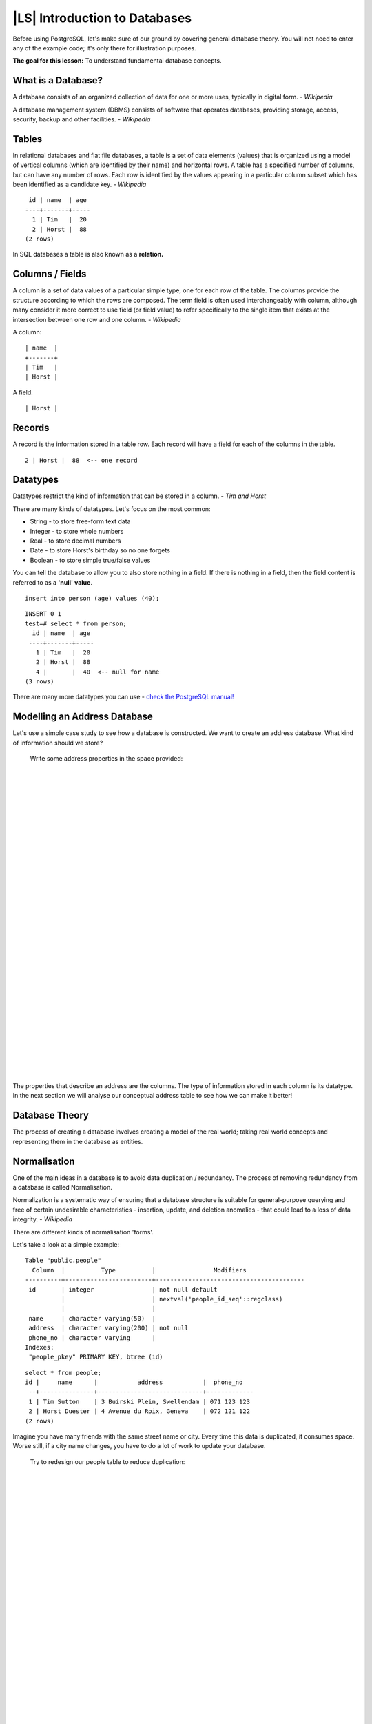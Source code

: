 |LS| Introduction to Databases
===============================================================================

Before using PostgreSQL, let's make sure of our ground by covering general
database theory. You will not need to enter any of the example code; it's only
there for illustration purposes.

**The goal for this lesson:** To understand fundamental database concepts.

What is a Database? 
-------------------------------------------------------------------------------

A database consists of an organized collection of data for one or more uses,
typically in digital form. *- Wikipedia*

..

A database management system (DBMS) consists of software that operates
databases, providing storage, access, security, backup and other facilities.
*- Wikipedia*

Tables
-------------------------------------------------------------------------------

In relational databases and flat file databases, a table is a set of data
elements (values) that is organized using a model of vertical columns (which
are identified by their name) and horizontal rows. A table has a specified
number of columns, but can have any number of rows. Each row is identified
by the values appearing in a particular column subset which has been
identified as a candidate key. *- Wikipedia*

::

   id | name  | age 
  ----+-------+-----
    1 | Tim   |  20
    2 | Horst |  88
  (2 rows)

In SQL databases a table is also known as a **relation.**

Columns / Fields
-------------------------------------------------------------------------------

A column is a set of data values of a particular simple type, one for each
row of the table. The columns provide the structure according to which the
rows are composed. The term field is often used interchangeably with column,
although many consider it more correct to use field (or field value) to refer
specifically to the single item that exists at the intersection between one
row and one column. *- Wikipedia*

A column:

::

  | name  |
  +-------+
  | Tim   |
  | Horst |

A field:

::

  | Horst |

Records
-------------------------------------------------------------------------------

A record is the information stored in a table row. Each record will have a
field for each of the columns in the table.

::

  2 | Horst |  88  <-- one record

Datatypes
-------------------------------------------------------------------------------

Datatypes restrict the kind of information that can be stored in a column.
*- Tim and Horst*

There are many kinds of datatypes. Let's focus on the most common:

- String - to store free-form text data
- Integer - to store whole numbers
- Real - to store decimal numbers
- Date - to store Horst's birthday so no one forgets
- Boolean - to store simple true/false values

You can tell the database to allow you to also store nothing in a field. If
there is nothing in a field, then the field content is referred to as a
**'null' value**. 

::

  insert into person (age) values (40);


::

  INSERT 0 1
  test=# select * from person;
    id | name  | age 
   ----+-------+-----
     1 | Tim   |  20
     2 | Horst |  88
     4 |       |  40  <-- null for name
  (3 rows)

There are many more datatypes you can use - `check the PostgreSQL manual!
<http://www.postgresql.org/docs/current/static/datatype.html>`_

Modelling an Address Database
-------------------------------------------------------------------------------

Let's use a simple case study to see how a database is constructed. We want to
create an address database. What kind of information should we store?

  Write some address properties in the space provided:
  
  |  
  |  
  |  
  |  
  |  
  |  
  |  
  |  
  |  
  |  
  |  
  |  
  |  
  |  
  |  
  |  
  |  
  |  
  |  
  |  
  |  
  |  
  |  
  |  
  |  
  |  
  |  
  |  
  |  
  |  
  |  
  |  

The properties that describe an address are the columns. The type of
information stored in each column is its datatype. In the next section we will
analyse our conceptual address table to see how we can make it better!

Database Theory
-------------------------------------------------------------------------------

The process of creating a database involves creating a model of the real world;
taking real world concepts and representing them in the database as entities.

Normalisation
-------------------------------------------------------------------------------

One of the main ideas in a database is to avoid data duplication / redundancy.
The process of removing redundancy from a database is called Normalisation.

Normalization is a systematic way of ensuring that a database structure is
suitable for general-purpose querying and free of certain undesirable
characteristics - insertion, update, and deletion anomalies - that could lead
to a loss of data integrity. *- Wikipedia*

There are different kinds of normalisation 'forms'. 

Let's take a look at a simple example:

::

  Table "public.people"
    Column  |          Type          |                Modifiers                       
  ----------+------------------------+-----------------------------------------
   id       | integer                | not null default 
            |                        | nextval('people_id_seq'::regclass)
            |                        | 
   name     | character varying(50)  | 
   address  | character varying(200) | not null
   phone_no | character varying      | 
  Indexes:
   "people_pkey" PRIMARY KEY, btree (id)

::

  select * from people;
  id |     name      |           address           |  phone_no   
   --+---------------+-----------------------------+-------------
   1 | Tim Sutton    | 3 Buirski Plein, Swellendam | 071 123 123
   2 | Horst Duester | 4 Avenue du Roix, Geneva    | 072 121 122
  (2 rows)

Imagine you have many friends with the same street name or city. Every time
this data is duplicated, it consumes space. Worse still, if a city name
changes,  you have to do a lot of work to update your database.

  Try to redesign our people table to reduce duplication:

  |
  |
  |
  |
  |
  |
  |
  |
  |
  |
  |
  |
  |
  |
  |
  |
  |
  |
  |
  |
  |
  |
  |
  |
  |
  |
  |

You can read more about database normalisation `here
<http://en.wikipedia.org/wiki/Database_normalization>`_

Indexes
-------------------------------------------------------------------------------

A database index is a data structure that improves the speed of data
retrieval operations on a database table. *- Wikipedia*

Imagine you are reading a textbook and looking for the explanation of a concept
- and the textbook has no index! You will have to start reading at one cover
and work your way through the entire book until you find the information you
need. The index at the back of a book helps you to jump quickly to the page
with the relevant information.

::

  create index person_name_idx on people (name);

Now searches on name will be faster:

::

  Table "public.people"
    Column  |          Type          |               Modifiers                       
  ----------+------------------------+-----------------------------------------
   id       | integer                | not null default 
            |                        | nextval('people_id_seq'::regclass)
            |                        | 
   name     | character varying(50)  | 
   address  | character varying(200) | not null
   phone_no | character varying      | 
  Indexes:
   "people_pkey" PRIMARY KEY, btree (id)
   "person_name_idx" btree (name)

Sequences
-------------------------------------------------------------------------------

A sequence is a unique number generator. It is normally used to create a unique
identifier for a column in a table.

In this example, id is a sequence - the number is incremented each time a
record is added to the table:

::

   id |     name     |           address           |  phone_no   
   ---+--------------+-----------------------------+-------------
    1 | Tim Sutton   | 3 Buirski Plein, Swellendam | 071 123 123
    2 | Horst Duster | 4 Avenue du Roix, Geneva    | 072 121 122

Entity Relationship Diagramming
-------------------------------------------------------------------------------

In a normalised database, you typically have many relations (tables). The
entity-relationship diagram (ER Diagram) is used to design the logical
dependencies between the relations. Remember our un-normalised people table? 

::

  test=# select * from people;
   id |     name     |           address           |  phone_no   
  ----+--------------+-----------------------------+-------------
   1  | Tim Sutton   | 3 Buirski Plein, Swellendam | 071 123 123
   2  | Horst Duster | 4 Avenue du Roix, Geneva    | 072 121 122
  (2 rows)

With a little work we can split it into two tables, removing the need to repeat
the street name for individuals who live in the same street:

::

  test=# select * from streets;
   id |     name     
  ----+--------------
   1  | Plein Street
  (1 row)

and

::

  test=# select * from people;
   id |     name     | house_no | street_id |  phone_no   
  ----+--------------+----------+-----------+-------------
    1 | Horst Duster |        4 |         1 | 072 121 122
  (1 row)

We can then link the two tables using the 'keys' :kbd:`streets.id` and
:kbd:`people.streets_id`.

If we draw an ER Diagram for these two tables it would look something like
this:

.. image:: /static/training_manual/database_concepts/er-beispiel.png
   :align: center

The ER Diagram helps us to express 'one to many' relationships. In this case
the arrow symbol show that one street can have many people living on it.

Our people model still has some normalisation issues - try to see if you can
normalise it further and show your thoughts by means of an ER Diagram.

  |
  |
  |
  |
  |
  |
  |
  |
  |
  |
  |
  |
  |
  |
  |
  |
  |
  |
  |
  |
  |
  |
  |
  |
  |
  |
  |

Constraints, Primary Keys and Foreign Keys
-------------------------------------------------------------------------------

A database constraint is used to ensure that data in a relation matches the
modeller's view of how that data should be stored. For example a constraint on
your postal code could ensure that the number falls between :kbd:`1000` and
:kbd:`9999`.

A Primary key is one or more field values that make a record unique. Usually
the primary key is called id and is a sequence. 

A Foreign key is used to refer to a unique record on another table (using that
other table's primary key).

In ER Diagramming, the linkage between tables is normally based on Foreign keys
linking to Primary keys.

If we look at our people example, the table definition shows that the street
column is a foreign key that references the primary key on the streets table:

::

  Table "public.people"
    Column   |         Type          |  Modifiers                       
  -----------+-----------------------+--------------------------------------
   id        | integer               | not null default 
             |                       | nextval('people_id_seq'::regclass)
   name      | character varying(50) | 
   house_no  | integer               | not null
   street_id | integer               | not null
   phone_no  | character varying     | 
  Indexes:
  "people_pkey" PRIMARY KEY, btree (id)
  Foreign-key constraints:
  "people_street_id_fkey" FOREIGN KEY (street_id) REFERENCES streets(id)

Transactions
-------------------------------------------------------------------------------

When adding, changing, or deleting data in a database, it is always important
that the database is left in a good state if something goes wrong. Most
databases provide a feature called transaction support. Transactions allow you
to create a rollback position that you can return to if your modifications to
the database did not run as planned.

Take a scenario where you have an accounting system. You need to transfer funds
from one account and add them to another. The sequence of steps would go like
this:

 - remove R20 from Joe
 - add R20 to Anne

If something goes wrong during the process (e.g. power failure), the
transaction will be rolled back.

|IC|
-------------------------------------------------------------------------------

Databases allow you to manage data in a structured way using simple code
structures.

|WN|
-------------------------------------------------------------------------------

Now that we've looked at how databases work in theory, let's create a new
database to implement the theory we've covered.
